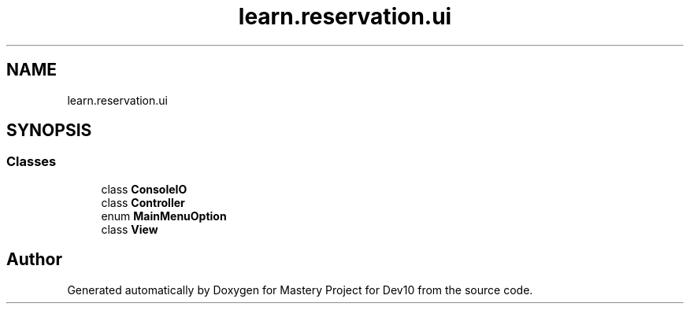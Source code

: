 .TH "learn.reservation.ui" 3 "Mon Apr 19 2021" "Version prj_v1_file" "Mastery Project for Dev10" \" -*- nroff -*-
.ad l
.nh
.SH NAME
learn.reservation.ui
.SH SYNOPSIS
.br
.PP
.SS "Classes"

.in +1c
.ti -1c
.RI "class \fBConsoleIO\fP"
.br
.ti -1c
.RI "class \fBController\fP"
.br
.ti -1c
.RI "enum \fBMainMenuOption\fP"
.br
.ti -1c
.RI "class \fBView\fP"
.br
.in -1c
.SH "Author"
.PP 
Generated automatically by Doxygen for Mastery Project for Dev10 from the source code\&.
